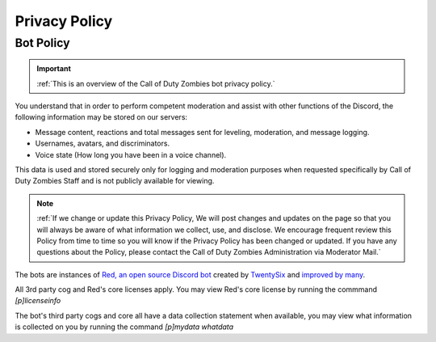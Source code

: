 =====
Privacy Policy
=====

.. _installation:

Bot Policy
------------
.. important::
    :ref:`This is an overview of the Call of Duty Zombies bot privacy policy.`

You understand that in order to perform competent moderation and assist with other functions of the Discord, the following information may be stored on our servers:

- Message content, reactions and total messages sent for leveling, moderation, and message logging.

- Usernames, avatars, and discriminators.

- Voice state (How long you have been in a voice channel).


This data is used and stored securely only for logging and moderation purposes when requested specifically by Call of Duty Zombies Staff and is not publicly available for viewing.

.. note::
    :ref:`If we change or update this Privacy Policy, We will post changes and updates on the page so that you will always be aware of what information we collect, use, and disclose. 
    We encourage frequent review this Policy from time to time so you will know if the Privacy Policy has been changed or updated. 
    If you have any questions about the Policy, please contact the Call of Duty Zombies Administration via Moderator Mail.`

The bots are instances of `Red, an open source Discord bot`_ created by TwentySix_ and `improved by many`_.

.. _TwentySix: https://github.com/Twentysix26

.. _`Red, an open source Discord bot`: https://github.com/Cog-Creators/Red-DiscordBot

.. _`improved by many`: https://github.com/Cog-Creators

All 3rd party cog and Red's core licenses apply. You may view Red's core license by running the commmand *[p]licenseinfo*

The bot's third party cogs and core all have a data collection statement when available, you may view what information is collected on you by running the command *[p]mydata whatdata*